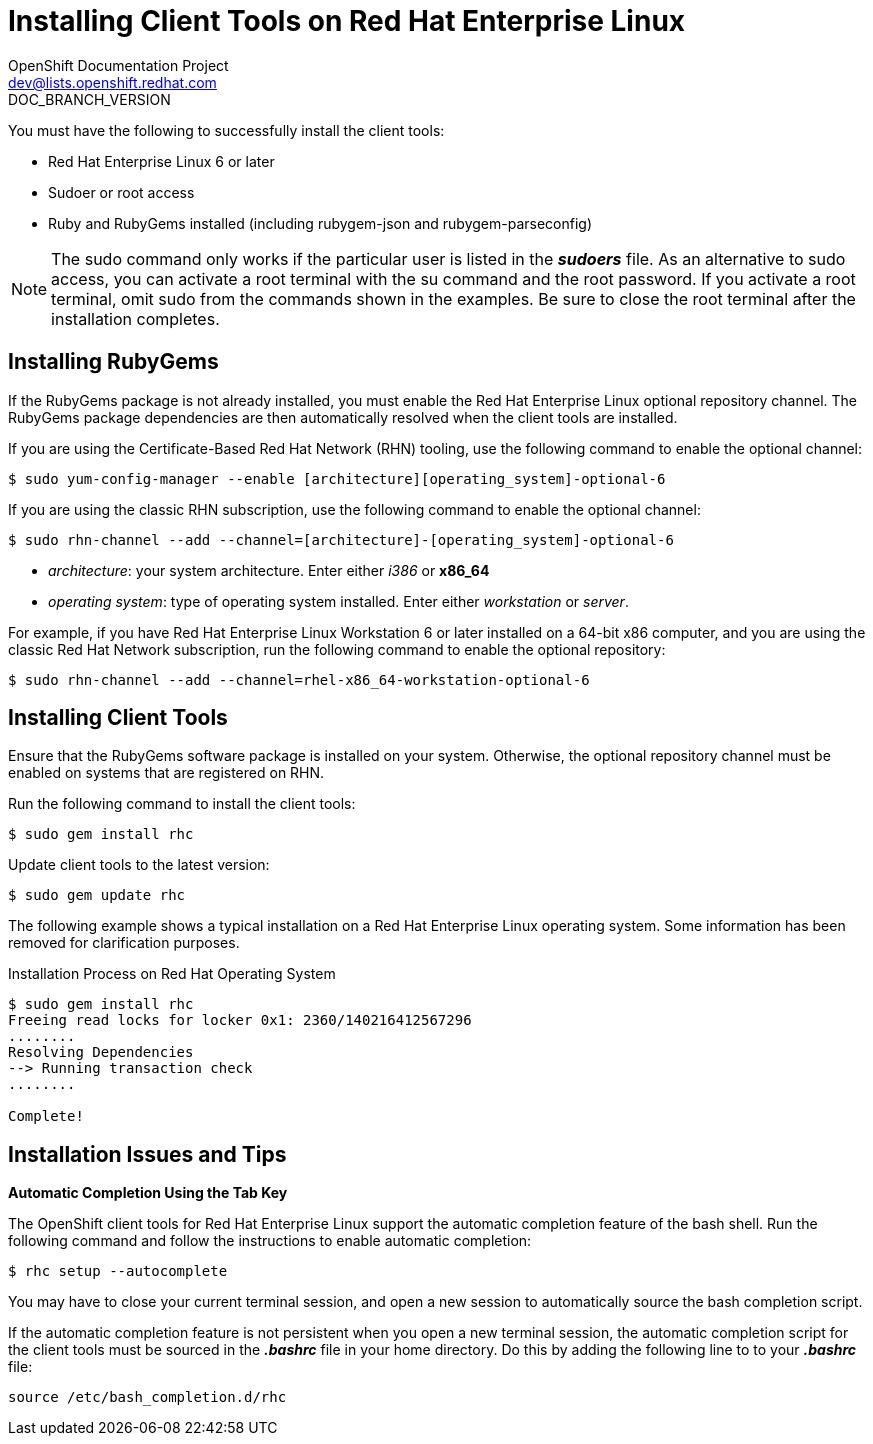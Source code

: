 = Installing Client Tools on Red Hat Enterprise Linux
OpenShift Documentation Project <dev@lists.openshift.redhat.com>
DOC_BRANCH_VERSION
:data-uri:
:icons:

You must have the following to successfully install the client tools:

*  Red Hat Enterprise Linux 6 or later 
*  Sudoer or root access 
*  Ruby and RubyGems installed (including rubygem-json and rubygem-parseconfig) 

[NOTE]
====
The +sudo+ command only works if the particular user is listed in the *_sudoers_* file. As an alternative to sudo access, you can activate a root terminal with the +su+ command and the root password. If you activate a root terminal, omit +sudo+ from the commands shown in the examples. Be sure to close the root terminal after the installation completes. 
====

== Installing RubyGems

If the RubyGems package is not already installed, you must enable the Red Hat Enterprise Linux optional repository channel. The RubyGems package dependencies are then automatically resolved when the client tools are installed. 

If you are using the Certificate-Based Red Hat Network (RHN) tooling, use the following command to enable the optional channel:

----
$ sudo yum-config-manager --enable [architecture][operating_system]-optional-6
----

If you are using the classic RHN subscription, use the following command to enable the optional channel:

----
$ sudo rhn-channel --add --channel=[architecture]-[operating_system]-optional-6
----

* _++architecture++_: your system architecture. Enter either _i386_ or *x86_64*
* _++operating system++_: type of operating system installed. Enter either _workstation_ or _server_. 

For example, if you have Red Hat Enterprise Linux Workstation 6 or later installed on a 64-bit x86 computer, and you are using the classic Red Hat Network subscription, run the following command to enable the optional repository:

----
$ sudo rhn-channel --add --channel=rhel-x86_64-workstation-optional-6
----

== Installing Client Tools

Ensure that the RubyGems software package is installed on your system. Otherwise, the optional repository channel must be enabled on systems that are registered on RHN.

Run the following command to install the client tools:

----
$ sudo gem install rhc
----

Update client tools to the latest version: 

----
$ sudo gem update rhc
----

The following example shows a typical installation on a Red Hat Enterprise Linux operating system. Some information has been removed for clarification purposes. 

.Installation Process on Red Hat Operating System
----
$ sudo gem install rhc
Freeing read locks for locker 0x1: 2360/140216412567296
........
Resolving Dependencies
--> Running transaction check
........

Complete!
----

== Installation Issues and Tips 

*Automatic Completion Using the Tab Key*

The OpenShift client tools for Red Hat Enterprise Linux support the automatic completion feature of the bash shell. Run the following command and follow the instructions to enable automatic completion:

----
$ rhc setup --autocomplete
----

You may have to close your current terminal session, and open a new session to automatically source the bash completion script. 

If the automatic completion feature is not persistent when you open a new terminal session, the automatic completion script for the client tools must be sourced in the *_.bashrc_* file in your home directory. Do this by adding the following line to to your *_.bashrc_* file:

----
source /etc/bash_completion.d/rhc
----

//When the installation completes, proceed to <<Configuring_Client_Tools>> to configure the client tools using the interactive setup wizard. 
